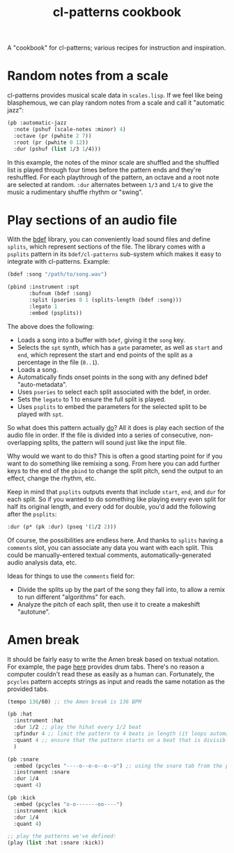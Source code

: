 #+TITLE: cl-patterns cookbook
#+OPTIONS: num:nil

A "cookbook" for cl-patterns; various recipes for instruction and inspiration.

* Random notes from a scale

cl-patterns provides musical scale data in ~scales.lisp~. If we feel like being blasphemous, we can play random notes from a scale and call it "automatic jazz":

#+BEGIN_SRC lisp
  (pb :automatic-jazz
    :note (pshuf (scale-notes :minor) 4)
    :octave (pr (pwhite 2 7))
    :root (pr (pwhite 0 12))
    :dur (pshuf (list 1/3 1/4)))
#+END_SRC

In this example, the notes of the minor scale are shuffled and the shuffled list is played through four times before the pattern ends and they're reshuffled. For each playthrough of the pattern, an octave and a root note are selected at random. ~:dur~ alternates between ~1/3~ and ~1/4~ to give the music a rudimentary shuffle rhythm or "swing".

# * Quantize to a scale # FIX: add this :)

* Play sections of an audio file

With the [[https://github.com/defaultxr/bdef][bdef]] library, you can conveniently load sound files and define ~splits~, which represent sections of the file. The library comes with a ~psplits~ pattern in its ~bdef/cl-patterns~ sub-system which makes it easy to integrate with cl-patterns. Example:

#+BEGIN_SRC lisp
  (bdef :song "/path/to/song.wav")

  (pbind :instrument :spt
         :bufnum (bdef :song)
         :split (pseries 0 1 (splits-length (bdef :song)))
         :legato 1
         :embed (psplits))
#+END_SRC

The above does the following:

- Loads a song into a buffer with ~bdef~, giving it the ~song~ key.
- Selects the ~spt~ synth, which has a ~gate~ parameter, as well as ~start~ and ~end~, which represent the start and end points of the split as a percentage in the file (~0..1~).
- Loads a song.
- Automatically finds onset points in the song with any defined bdef "auto-metadata".
- Uses ~pseries~ to select each split associated with the bdef, in order.
- Sets the ~legato~ to 1 to ensure the full split is played.
- Uses ~psplits~ to embed the parameters for the selected split to be played with ~spt~.

So what does this pattern actually _do_? All it does is play each section of the audio file in order. If the file is divided into a series of consecutive, non-overlapping splits, the pattern will sound just like the input file.

Why would we want to do this? This is often a good starting point for if you want to do something like remixing a song. From here you can add further keys to the end of the ~pbind~ to change the split pitch, send the output to an effect, change the rhythm, etc.

Keep in mind that ~psplits~ outputs events that include ~start~, ~end~, and ~dur~ for each split. So if you wanted to do something like playing every even split for half its original length, and every odd for double, you'd add the following after the ~psplits~:

#+BEGIN_SRC lisp
  :dur (p* (pk :dur) (pseq '(1/2 2)))
#+END_SRC

Of course, the possibilities are endless here. And thanks to ~splits~ having a ~comments~ slot, you can associate any data you want with each split. This could be manually-entered textual comments, automatically-generated audio analysis data, etc.

Ideas for things to use the ~comments~ field for:

- Divide the splits up by the part of the song they fall into, to allow a remix to run different "algorithms" for each.
- Analyze the pitch of each split, then use it to create a makeshift "autotune".

* Amen break

It should be fairly easy to write the Amen break based on textual notation. For example, the page [[https://www.elephantdrums.co.uk/blog/guides-and-resources/amen-break-drum-groove/][here]] provides drum tabs. There's no reason a computer couldn't read these as easily as a human can. Fortunately, the ~pcycles~ pattern accepts strings as input and reads the same notation as the provided tabs.

#+BEGIN_SRC lisp
  (tempo 136/60) ;; the Amen break is 136 BPM

  (pb :hat
    :instrument :hat
    :dur 1/2 ;; play the hihat every 1/2 beat
    :pfindur 4 ;; limit the pattern to 4 beats in length (it loops automatically)
    :quant 4 ;; ensure that the pattern starts on a beat that is divisible by 4
    )

  (pb :snare
    :embed (pcycles "----o--o-o--o--o") ;; using the snare tab from the page linked above
    :instrument :snare
    :dur 1/4
    :quant 4)

  (pb :kick
    :embed (pcycles "o-o-------oo----")
    :instrument :kick
    :dur 1/4
    :quant 4)

  ;; play the patterns we've defined:
  (play (list :hat :snare :kick))
#+END_SRC

